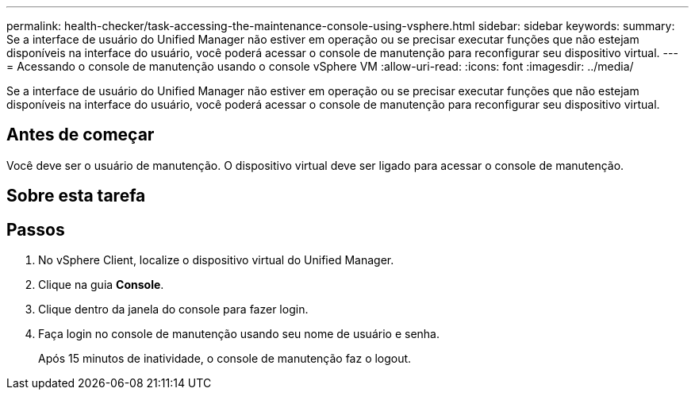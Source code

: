 ---
permalink: health-checker/task-accessing-the-maintenance-console-using-vsphere.html 
sidebar: sidebar 
keywords:  
summary: Se a interface de usuário do Unified Manager não estiver em operação ou se precisar executar funções que não estejam disponíveis na interface do usuário, você poderá acessar o console de manutenção para reconfigurar seu dispositivo virtual. 
---
= Acessando o console de manutenção usando o console vSphere VM
:allow-uri-read: 
:icons: font
:imagesdir: ../media/


[role="lead"]
Se a interface de usuário do Unified Manager não estiver em operação ou se precisar executar funções que não estejam disponíveis na interface do usuário, você poderá acessar o console de manutenção para reconfigurar seu dispositivo virtual.



== Antes de começar

Você deve ser o usuário de manutenção. O dispositivo virtual deve ser ligado para acessar o console de manutenção.



== Sobre esta tarefa



== Passos

. No vSphere Client, localize o dispositivo virtual do Unified Manager.
. Clique na guia *Console*.
. Clique dentro da janela do console para fazer login.
. Faça login no console de manutenção usando seu nome de usuário e senha.
+
Após 15 minutos de inatividade, o console de manutenção faz o logout.


